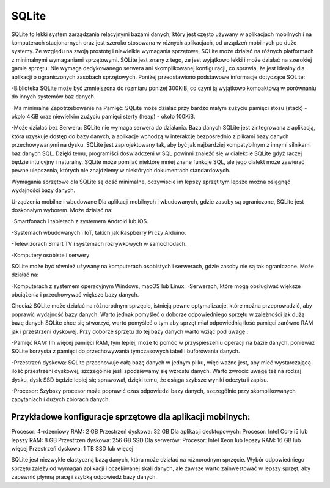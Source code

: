 SQLite
===============================

SQLite to lekki system zarządzania relacyjnymi bazami danych, który jest często używany w aplikacjach mobilnych i na komputerach stacjonarnych oraz jest szeroko stosowana w różnych aplikacjach, od urządzeń mobilnych po duże systemy. Ze względu na swoją prostotę i niewielkie wymagania sprzętowe, SQLite może działać na różnych platformach z minimalnymi wymaganiami sprzętowymi. SQLite jest znany z tego, że jest wyjątkowo lekki i może działać na szerokiej gamie sprzętu. Nie wymaga dedykowanego serwera ani skomplikowanej konfiguracji, co sprawia, że jest idealny dla aplikacji o ograniczonych zasobach sprzętowych. Poniżej przedstawiono podstawowe  informacje dotyczące SQLite:

-Biblioteka SQLite może być zmniejszona do rozmiaru poniżej 300KiB, co czyni ją wyjątkowo kompaktową w porównaniu do innych systemów baz danych.

-Ma minimalne Zapotrzebowanie na Pamięć: 
SQLite może działać przy bardzo małym zużyciu pamięci stosu (stack) - około 4KiB oraz niewielkim zużyciu pamięci sterty (heap) - około 100KiB.

-Może działać bez Serwera:
SQLite nie wymaga serwera do działania. Baza danych SQLite jest zintegrowana z aplikacją, która uzyskuje dostęp do bazy danych, a aplikacje wchodzą w interakcję bezpośrednio z plikami bazy danych przechowywanymi na dysku. SQLite jest zaprojektowany tak, aby być jak najbardziej kompatybilnym z innymi silnikami baz danych SQL. Dzięki temu, programiści doświadczeni w SQL powinni znaleźć się w  dialekcie  SQLite gdyż raczej będzie intuicyjny i naturalny. SQLite może pomijać niektóre mniej znane funkcje SQL, ale jego dialekt może zawierać pewne ulepszenia, których nie znajdziemy w niektórych dokumentach standardowych.

Wymagania sprzętowe dla SQLite są dość minimalne, oczywiście im lepszy sprzęt tym lepsze można osiągnąć wydajności bazy danych. 

Urządzenia mobilne i wbudowane
Dla aplikacji mobilnych i wbudowanych, gdzie zasoby są ograniczone, SQLite jest doskonałym wyborem. Może działać na:

-Smartfonach i tabletach z systemem Android lub iOS.

-Systemach wbudowanych i IoT, takich jak Raspberry Pi czy Arduino.

-Telewizorach Smart TV i systemach rozrywkowych w samochodach.

-Komputery osobiste i serwery

SQLite może być również używany na komputerach osobistych i serwerach, gdzie zasoby nie są tak ograniczone. Może działać na:

-Komputerach z systemem operacyjnym Windows, macOS lub Linux.
-Serwerach, które mogą obsługiwać większe obciążenia i przechowywać większe bazy danych.

Chociaż SQLite może działać na różnorodnym sprzęcie, istnieją pewne optymalizacje, które można przeprowadzić, aby poprawić wydajność bazy danych. Warto jednak pomyśleć o doborze odpowiedniego sprzętu w zależności jak dużą bazę danych SQLite chce się stworzyć, warto pomyśleć o tym aby sprzęt miał odpowiednią ilość pamięci zarówno RAM jak i  przestrzeni dyskowej. Przy doborze sprzętu do tej bazy danych warto wziąć pod uwagę : 

-Pamięć RAM:
Im więcej pamięci RAM, tym lepiej, może to pomóc w przyspieszeniu operacji na bazie danych, ponieważ SQLite korzysta z pamięci do przechowywania tymczasowych tabel i buforowania danych.

-Przestrzeń dyskowa:
SQLite przechowuje całą bazę danych w jednym pliku, więc ważne jest, aby mieć wystarczającą ilość przestrzeni dyskowej, szczególnie jeśli spodziewamy się wzrostu danych. Warto zwrócić uwagę też na rodzaj dysku, dysk SSD będzie lepiej się sprawował, dzięki temu, że osiąga szybsze wyniki odczytu i zapisu. 

-Procesor:
Szybszy procesor może poprawić czas odpowiedzi bazy danych, szczególnie przy skomplikowanych zapytaniach i dużych zbiorach danych.

Przykładowe konfiguracje sprzętowe dla aplikacji mobilnych:
--------------------------------
Procesor: 4-rdzeniowy
RAM: 2 GB
Przestrzeń dyskowa: 32 GB
Dla aplikacji desktopowych:
Procesor: Intel Core i5 lub lepszy
RAM: 8 GB
Przestrzeń dyskowa: 256 GB SSD
Dla serwerów:
Procesor: Intel Xeon lub lepszy
RAM: 16 GB lub więcej
Przestrzeń dyskowa: 1 TB SSD lub więcej

SQLite jest niezwykle elastyczną bazą danych, która może działać na różnorodnym sprzęcie. Wybór odpowiedniego sprzętu zależy od wymagań aplikacji i oczekiwanej skali danych, ale zawsze warto zainwestować w lepszy sprzęt, aby zapewnić płynną pracę i szybką odpowiedź bazy danych.


